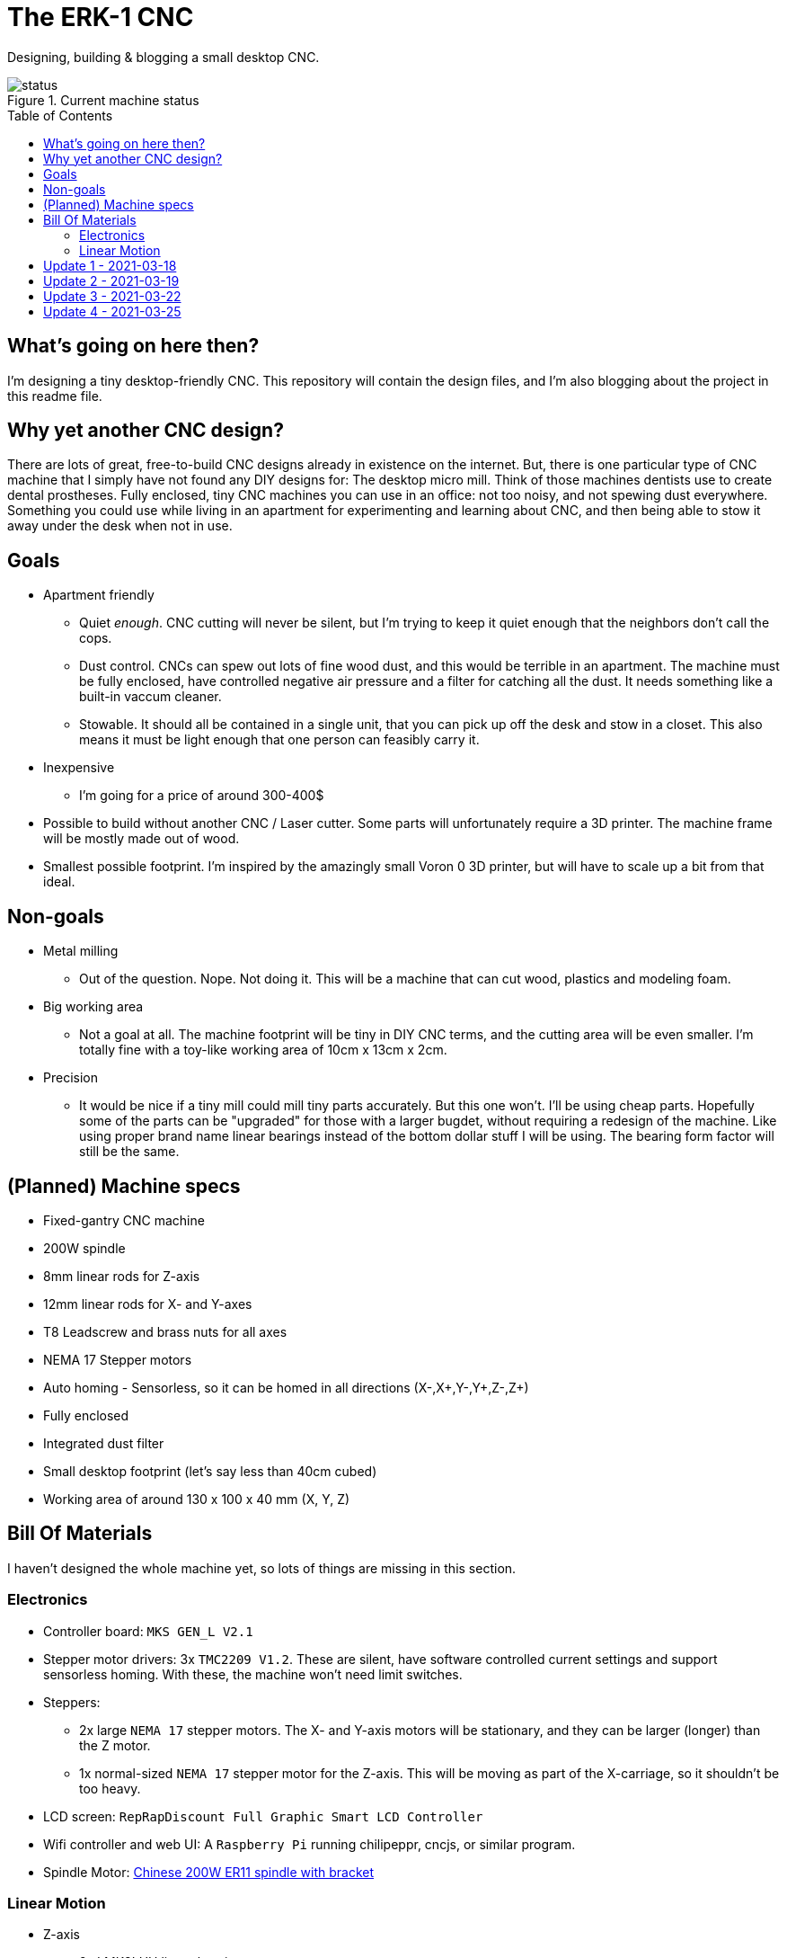 = The ERK-1 CNC
:toc: preamble

Designing, building & blogging a small desktop CNC.

.Current machine status
image::images/status.png[]

== What's going on here then?
I'm designing a tiny desktop-friendly CNC. This repository will contain the design files, and I'm also blogging about the project in this readme file.

== Why yet another CNC design?
There are lots of great, free-to-build CNC designs already in existence on the internet. But, there is one particular type of CNC machine that I simply have not found any DIY designs for: The desktop micro mill. Think of those machines dentists use to create dental prostheses. Fully enclosed, tiny CNC machines you can use in an office: not too noisy, and not spewing dust everywhere. Something you could use while living in an apartment for experimenting and learning about CNC, and then being able to stow it away under the desk when not in use.

== Goals
* Apartment friendly
  - Quiet _enough_. CNC cutting will never be silent, but I'm trying to keep it quiet enough that the neighbors don't call the cops.
  - Dust control. CNCs can spew out lots of fine wood dust, and this would be terrible in an apartment. The machine must be fully enclosed, have controlled negative air pressure and a filter for catching all the dust. It needs something like a built-in vaccum cleaner.
  - Stowable. It should all be contained in a single unit, that you can pick up off the desk and stow in a closet. This also means it must be light enough that one person can feasibly carry it.
* Inexpensive
  - I'm going for a price of around 300-400$
* Possible to build without another CNC / Laser cutter. Some parts will unfortunately require a 3D printer. The machine frame will be mostly made out of wood.
* Smallest possible footprint. I'm inspired by the amazingly small Voron 0 3D printer, but will have to scale up a bit from that ideal.


== Non-goals
* Metal milling
  - Out of the question. Nope. Not doing it. This will be a machine that can cut wood, plastics and modeling foam.
* Big working area
  - Not a goal at all. The machine footprint will be tiny in DIY CNC terms, and the cutting area will be even smaller. I'm totally fine with a toy-like working area of 10cm x 13cm x 2cm.
* Precision
  - It would be nice if a tiny mill could mill tiny parts accurately. But this one won't. I'll be using cheap parts. Hopefully some of the parts can be "upgraded" for those with a larger bugdet, without requiring a redesign of the machine. Like using proper brand name linear bearings instead of the bottom dollar stuff I will be using. The bearing form factor will still be the same.


== (Planned) Machine specs

- Fixed-gantry CNC machine
- 200W spindle
- 8mm linear rods for Z-axis
- 12mm linear rods for X- and Y-axes
- T8 Leadscrew and brass nuts for all axes
- NEMA 17 Stepper motors
- Auto homing - Sensorless, so it can be homed in all directions (X-,X+,Y-,Y+,Z-,Z+)
- Fully enclosed
- Integrated dust filter
- Small desktop footprint (let's say less than 40cm cubed)
- Working area of around 130 x 100 x 40 mm (X, Y, Z)


== Bill Of Materials
I haven't designed the whole machine yet, so lots of things are missing in this section.


=== Electronics
- Controller board: `MKS GEN_L V2.1`
- Stepper motor drivers: 3x `TMC2209 V1.2`. These are silent, have software controlled current settings and support sensorless homing. With these, the machine won't need limit switches.
- Steppers:
  * 2x large `NEMA 17` stepper motors. The X- and Y-axis motors will be stationary, and they can be larger (longer) than the Z motor.
  * 1x normal-sized `NEMA 17` stepper motor for the Z-axis. This will be moving as part of the X-carriage, so it shouldn't be too heavy.
- LCD screen: `RepRapDiscount Full Graphic Smart LCD Controller`
- Wifi controller and web UI: A `Raspberry Pi` running chilipeppr, cncjs, or similar program.
- Spindle Motor: https://www.aliexpress.com/item/32908212687.html[Chinese 200W ER11 spindle with bracket]

=== Linear Motion
* Z-axis
  - 2x LMK8LUU linear bearings
  - 1x T8 flanged brass nut (Pitch/Leads still undecided)
  - 2x 8x100mm linear rods
  - 1x T8x90mm trapezoidal leadscrew (Pitch/Leads still undecided)
  - 1x 608ZZ ball bearing ("skate-bearing")
  - 1x Flexible shaft coupling, 5mm to 8mm
* X-axis
  - 4x LMK12UU linear bearings
  - 1x T8 flanged brass nut (Pitch/Leads still undecided)
  - 2x 12x???mm linear rods (Axis length undecided)
  - 1x T8x???mm trapezoidal leadscrew (Length/Pitch/Leads still undecided)
* Y-axis
  - 4x LMK12UU linear bearings
  - 1x T8 flanged brass nut (Pitch/Leads still undecided)
  - 2x 12x???mm linear rods (Axis length undecided)
  - 1x T8x???mm trapezoidal leadscrew (Length/Pitch/Leads still undecided)



== Update 1 - 2021-03-18

.Humble beginnings
image::images/updates/01/status.png[]


I've started sketching up the frame in Fusion 360. The rough design plan is:

- A cutting area in the upper front part of the machine.
  * Y-carriage moving from front to rear.
  * X-carriage moving from side to side
  * Z-carriage mounted on the X axis, moving up and down.
- A space under the machine for power-supplies etc.
- A space in the upper rear part of the machine for the motion controller and Raspberry Pi.
- A space in the lower rear part the machine for a powerful exhaust fan and some kind of dust filter. Perhaps this will contain a vaccum cleaner bag, and literally work as a built-in vacuum cleaner.

image::images/updates/01/section.png[500,500]

Eventually I realized that the shape and size of the frame is very dependent on the size and position of the spindle. I've made it my first goal to design the Z axis, and to make it as compact as possible. This will determine how small I can make the overall machine. As for the spindle, I'm currently designing for a 200W cheap chinese spindle motor. It seems small enough, yet should be able to cut small pieces of wood nicely.

image::images/updates/01/spindle.png[]

As part of the Z axis design, I'm making CAD models of some of the "standard" linear motion parts I expect to be using. I might even 3D print these models and use them as "mock" parts when prototyping the machine. I still haven't decided on the bearing form factors I will be using, and when I order them it will easily take one or two months before they arrive. Being able to assemble a "fake" version of the Z axis using plastic parts will probably be useful!

image:images/updates/01/LMK8UU v4.png[200,200]
image:images/updates/01/T8 Brass Nut v2.png[200,200]
image:images/updates/01/Spindle Clamp 52mm v2.png[200,200]
image:images/updates/01/Spindle 200W v2.png[200,300]

== Update 2 - 2021-03-19

.It's not easy being small
image::images/updates/02/status.png[]

I've designed a first version of the Z-carriage and started on the X-carriage it rides on.
This machine is inspired by the tiny Voron 0 3D printer, which has _outside_ dimensions of 24 cm cubed. Right now my frame sketch has those _inside_ dimensions in the cutting chamber, so it's already larger than the Voron. And I've designed a Z-axis as small as I could without getting into weird tricks.

And yeah, that's the Z axis stepper motor poking through the top. _Oops._ I can expand the machine dimensions a bit more, but I don't want to go *that* big. I'll have to redesign these parts and save space wherever I can.

[discrete]
=== Z-carriage
The Z-carriage itself is pretty small. Most of it consists of the spindle mount bracket, and a small 3D-printed block to hold 4 bearings and a nut. If I'm sticking with a 52mm diameter spindle, and the metal bracket, there's not much space that can be saved here.

image:images/updates/02/z-carriage.png[,400]
image:images/updates/02/z-carriage_rear.png[,400]
image:images/updates/02/z-carriage_top.png[,300]

I actually don't want to use 3D-printed parts in this particular part of the machine. Anywhere but here. The spindle can get pretty hot, and that heat will creep into the 3D-printed block. I don't want to worry about my machine parts melting when I use the machine, so I'll have to pull some tricks here. Perhaps I can design in a sheet of plywood between the aluminium bracket and the 3D-printed block, as thermal insulation. We'll see.

[discrete]
=== X-carriage / Z-axis
The first X-carriage design is a simple box made from 3D-printed parts.
(The stepper motor and coupling don't quite line up with the brass nut in the z-carriage. I'll rework it later.)

image:images/updates/02/x-carriage.png[600, 600]

There's probably a bit of space to save here.

- The box sides aren't _necessary_. They do help with rigidity though.
- Perhaps the axis could be folded, using a belt drive, so that the stepper motor isn't on top. I don't know where else i want to put it though.
- The whole axis could be made shorter.

image:images/updates/02/x-carriage_coupling.png[600, 600]

In this image, the axis is all the way up, at the end of it's 40mm travel. The stepper motor shaft and flexible coupling make me waste quite a lot of space. Without those, the box could be shortened so the Z-axis bearings touch the top of the box in this position. If I choose a stepper motor with an integrated 100mm leadscrew, instead of a regular shaft, I can save 30mm of height here. That's probably too good to pass up.


== Update 3 - 2021-03-22

.Redesigned Z-axis
image::images/updates/03/status.png[]

I managed to improve the Z-axis and shrink it down to something usable. I still had to increase the height of the machine a bit, but not that much.
Before and after shots of the Z-axis:

image:images/updates/02/x-carriage_coupling.png[,500]
image:images/updates/03/x-carriage_coupling.png[,420]

The images are not to scale, so it's not a perfect comparison. The box has been shortened a lot, and the plastic sides are gone. I added clearance for the stepper motor coupler to the Z-carriage part, so I don't have to use a special stepper motor with integrated leadscrew after all. The Z-carriage now moves all the way up so it touches the plate holding the stepper motor, and axis travel is still 40mm.

The Z-axis and X-carriage is now complete, so I will print this version and see if things fit together as planned.

image::images/updates/03/x-carriage.png[]

image::images/updates/03/x-carriage_rear.png[]

I will also be liberally using "mock" parts for this test assembly, since no linear motion parts have been ordered from ebay yet. A bunch of more standard parts were modeled:

image:images/updates/03/mocks/608ZZ Bearing v2.png[,150]
image:images/updates/03/mocks/Flexible Coupling v2.png[,200]
image:images/updates/03/mocks/LMK8LUU v2.png[,250]
image:images/updates/03/mocks/LMK12UU v2.png[,270]
image:images/updates/03/mocks/NEMA 17 37mm v4.png[,300]
image:images/updates/03/mocks/NEMA 17 60mm v2.png[,300]

The next step of the design is to revisit the machine frame. I want to make some layout changes before properly designing in the X-axis.


== Update 4 - 2021-03-25

.Redesigned frame
image::images/updates/04/status.png[]

The frame has been redesigned, now it looks more like a usable machine. I plan to have a hinged plexiglas cover in front of the cutting area, and a 3D-printed panel on the right side. The right side panel will hold the LCD-display, emergency stop button, and probably a spindle speed control knob.

image::images/updates/04/frame_top.png[]

The frame plan changed a bit:

- The cutting chamber is still on the front left side.
- There's no longer a power-supply chamber under the machine.
- The whole right side of the machine is now the electronics compartment.
 * (Hopefully i can fit all the controllers and power supplies here.)
- There is another chamber behind the cutting area, that I plan to use for dust management (an integrated vaccum cleaner).

Outside dimensions at this point are:  +
40cm x 44cm x 34cm (width x length x height)

There is also now a complete X-Axis. The rods are held in halfway-trough drilled holes in the wooden side panels. I am unsure if this is a good idea, or if I should design some actual holders for the rods, that then bolt onto the side panels. On the other hand, that would eat up a couple centimetres of X-axis travel.

image::images/updates/04/x-axis.png[]

Next step: The Y-carriage